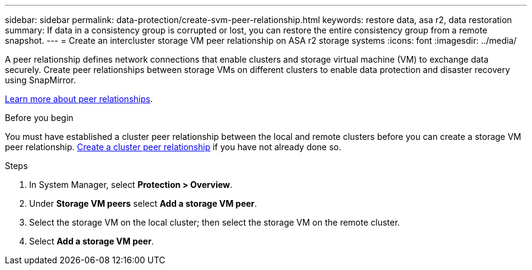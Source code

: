---
sidebar: sidebar
permalink: data-protection/create-svm-peer-relationship.html
keywords: restore data, asa r2, data restoration
summary: If data in a consistency group is corrupted or lost, you can restore the entire consistency group from a remote snapshot.
---
= Create an intercluster storage VM peer relationship on ASA r2 storage systems
:icons: font
:imagesdir: ../media/

[.lead]
A peer relationship defines network connections that enable clusters and storage virtual machine (VM) to exchange data securely. Create peer relationships between storage VMs on different clusters to enable data protection and disaster recovery using SnapMirror.  

link:https://docs.netapp.com/us-en/ontap/peering/peering-basics-concept.html[Learn more about peer relationships^].

.Before you begin

You must have established a cluster peer relationship between the local and remote clusters before you can create a storage VM peer relationship.  link:snapshot-replication.html#step-1-create-a-cluster-peer-relationship[Create a cluster peer relationship] if you have not already done so.

.Steps

. In System Manager, select *Protection > Overview*.
. Under *Storage VM peers* select *Add a storage VM peer*.
. Select the storage VM on the local cluster; then select the storage VM on the remote cluster.
. Select *Add a storage VM peer*.

// 2025 Jul 24, ONTAPDOC-2707
// 2024 Sept 24, ONTAPDOC 1927